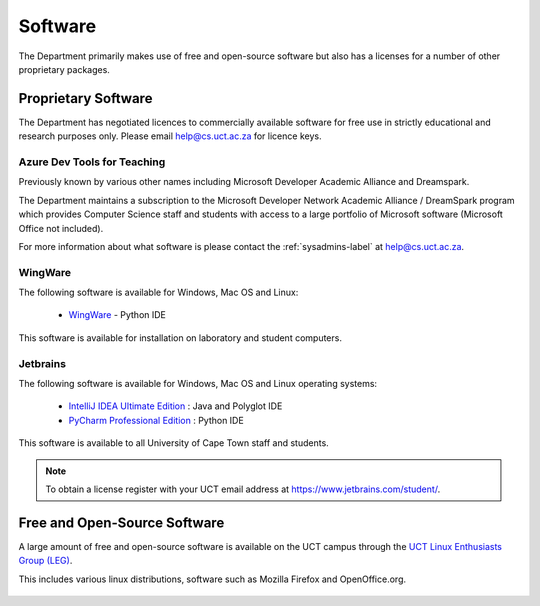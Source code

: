 .. _software:

Software
========

The Department primarily makes use of free and open-source software but
also has a licenses for a number of other proprietary packages.

Proprietary Software
####################

The Department has negotiated licences to commercially available
software for free use in strictly educational and research purposes
only. Please email help@cs.uct.ac.za for licence keys.

Azure Dev Tools for Teaching
----------------------------

Previously known by various other names including Microsoft Developer
Academic Alliance and Dreamspark.

The Department maintains a subscription to the Microsoft Developer
Network Academic Alliance / DreamSpark program which provides Computer
Science staff and students with access to a large portfolio of Microsoft
software (Microsoft Office not included).

For more information about what software is please contact the
:ref:`sysadmins-label` at help@cs.uct.ac.za.

WingWare
--------

The following software is available for Windows, Mac OS and Linux:

   * `WingWare`_ - Python IDE

This software is available for installation on laboratory and student
computers.


Jetbrains
---------

The following software is available for Windows, Mac OS and Linux
operating systems:

  * `IntelliJ IDEA Ultimate Edition`_ : Java and Polyglot IDE

  * `PyCharm Professional Edition`_ : Python IDE


This software is available to all University of Cape Town staff and
students.

.. note:: To obtain a license register with your UCT email address 
    at `https://www.jetbrains.com/student/ <https://www.jetbrains.com/student>`_.

Free and Open-Source Software
#############################

A large amount of free and open-source software is available on the UCT
campus through the `UCT Linux Enthusiasts Group (LEG)`_.

This includes various linux distributions, software such as Mozilla
Firefox and OpenOffice.org.

 .. _`UCT Linux Enthusiasts Group (LEG)`: http://www.leg.uct.ac.za/
 .. _`IntelliJ IDEA Ultimate Edition`: http://www.jetbrains.com/idea/
 .. _`PyCharm Professional Edition`: http://www.jetbrains.com/pycharm/
 .. _WingWare: http://www.wingware.com
